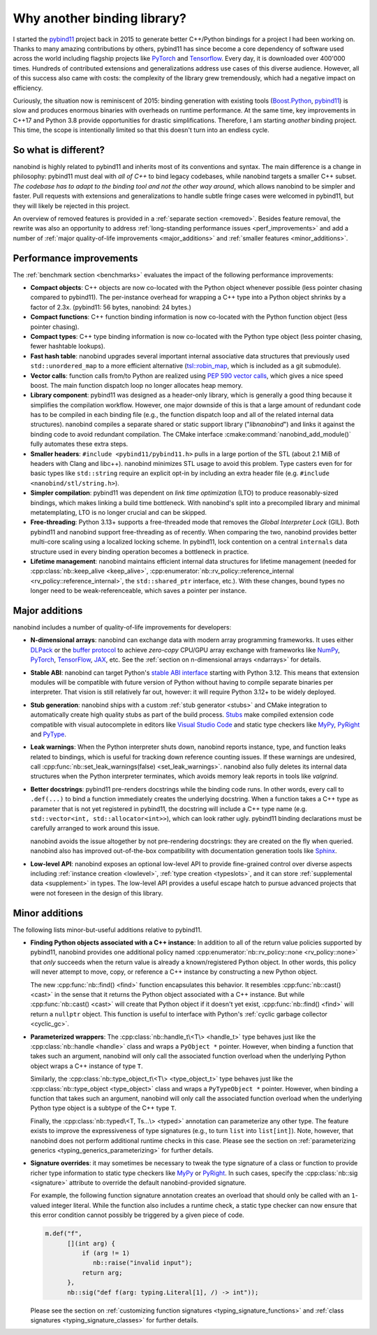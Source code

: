 .. _why:

.. cpp:namespace:: nanobind

Why another binding library?
============================

I started the `pybind11 <http://github.com/pybind/pybind11>`__ project back in
2015 to generate better C++/Python bindings for a project I had been working
on. Thanks to many amazing contributions by others, pybind11 has since become a
core dependency of software used across the world including flagship projects
like `PyTorch <https://pytorch.org>`__ and `Tensorflow
<https://www.tensorflow.org>`__. Every day, it is downloaded over 400'000 times.
Hundreds of contributed extensions and generalizations address use cases of
this diverse audience. However, all of this success also came with costs: the
complexity of the library grew tremendously, which had a negative impact on
efficiency.

Curiously, the situation now is reminiscent of 2015: binding generation with
existing tools (`Boost.Python <https://github.com/boostorg/python>`__, `pybind11
<http://github.com/pybind/pybind11>`__) is slow and produces enormous binaries
with overheads on runtime performance. At the same time, key improvements in
C++17 and Python 3.8 provide opportunities for drastic simplifications.
Therefore, I am starting *another* binding project. This time, the scope is
intentionally limited so that this doesn't turn into an endless cycle.

So what is different?
---------------------

nanobind is highly related to pybind11 and inherits most of its conventions
and syntax. The main difference is a change in philosophy: pybind11 must
deal with *all of C++* to bind legacy codebases, while nanobind targets
a smaller C++ subset. *The codebase has to adapt to the binding tool and not
the other way around*, which allows nanobind to be simpler and faster. Pull
requests with extensions and generalizations to handle subtle fringe cases were
welcomed in pybind11, but they will likely be rejected in this project.

An overview of removed features is provided in a :ref:`separate section
<removed>`. Besides feature removal, the rewrite was also an opportunity to
address :ref:`long-standing performance issues <perf_improvements>` and add a
number of :ref:`major quality-of-life improvements <major_additions>` and
:ref:`smaller features <minor_additions>`.

.. _perf_improvements:

Performance improvements
------------------------

The :ref:`benchmark section <benchmarks>` evaluates the impact of the following
performance improvements:

- **Compact objects**: C++ objects are now co-located with the Python object
  whenever possible (less pointer chasing compared to pybind11). The
  per-instance overhead for wrapping a C++ type into a Python object shrinks by
  a factor of 2.3x. (pybind11: 56 bytes, nanobind: 24 bytes.)

- **Compact functions**: C++ function binding information is now co-located
  with the Python function object (less pointer chasing).

- **Compact types**: C++ type binding information is now co-located with the Python type object
  (less pointer chasing, fewer hashtable lookups).

- **Fast hash table**: nanobind upgrades several important internal
  associative data structures that previously used ``std::unordered_map`` to a
  more efficient alternative (`tsl::robin_map
  <https://github.com/Tessil/robin-map>`__, which is included as a git
  submodule).

- **Vector calls**: function calls from/to Python are realized using `PEP 590
  vector calls <https://www.python.org/dev/peps/pep-0590>`__, which gives a nice
  speed boost. The main function dispatch loop no longer allocates heap memory.

- **Library component**: pybind11 was designed as a header-only library, which
  is generally a good thing because it simplifies the compilation workflow.
  However, one major downside of this is that a large amount of redundant code
  has to be compiled in each binding file (e.g., the function dispatch loop and
  all of the related internal data structures). nanobind compiles a separate
  shared or static support library ("*libnanobind*") and links it against the
  binding code to avoid redundant compilation. The CMake interface
  :cmake:command:`nanobind_add_module()` fully automates these extra
  steps.

- **Smaller headers**: ``#include <pybind11/pybind11.h>`` pulls in a large
  portion of the STL (about 2.1 MiB of headers with Clang and libc++). nanobind
  minimizes STL usage to avoid this problem. Type casters even for for basic
  types like ``std::string`` require an explicit opt-in by including an extra
  header file (e.g. ``#include <nanobind/stl/string.h>``).

- **Simpler compilation**: pybind11 was dependent on *link time optimization*
  (LTO) to produce reasonably-sized bindings, which makes linking a build time
  bottleneck. With nanobind's split into a precompiled library and minimal
  metatemplating, LTO is no longer crucial and can be skipped.

- **Free-threading**: Python 3.13+ supports a free-threaded mode that removes
  the *Global Interpreter Lock* (GIL). Both pybind11 and nanobind support
  free-threading as of recently. When comparing the two, nanobind provides
  better multi-core scaling using a localized locking scheme. In pybind11, lock
  contention on a central ``internals`` data structure used in every binding
  operation becomes a bottleneck in practice.

- **Lifetime management**: nanobind maintains efficient internal data
  structures for lifetime management (needed for :cpp:class:`nb::keep_alive
  <keep_alive>`, :cpp:enumerator:`nb::rv_policy::reference_internal
  <rv_policy::reference_internal>`, the ``std::shared_ptr`` interface, etc.).
  With these changes, bound types no longer need to be weak-referenceable,
  which saves a pointer per instance.

.. _major_additions:

Major additions
---------------

nanobind includes a number of quality-of-life improvements for developers:

- **N-dimensional arrays**: nanobind can exchange data with modern array programming
  frameworks. It uses either `DLPack <https://github.com/dmlc/dlpack>`__ or the
  `buffer protocol <https://docs.python.org/3/c-api/buffer.html>`__ to achieve
  *zero-copy* CPU/GPU array exchange with frameworks like `NumPy
  <https://numpy.org>`__, `PyTorch <https://pytorch.org>`__, `TensorFlow
  <https://www.tensorflow.org>`__, `JAX <https://jax.readthedocs.io>`__, etc. See
  the :ref:`section on n-dimensional arrays <ndarrays>` for details.

- **Stable ABI**: nanobind can target Python's `stable ABI interface
  <https://docs.python.org/3/c-api/stable.html>`__ starting with Python 3.12.
  This means that extension modules will be compatible with future version of
  Python without having to compile separate binaries per interpreter. That
  vision is still relatively far out, however: it will require Python 3.12+ to
  be widely deployed.

- **Stub generation**: nanobind ships with a custom :ref:`stub generator
  <stubs>` and CMake integration to automatically create high quality stubs as
  part of the build process. `Stubs
  <https://typing.readthedocs.io/en/latest/source/stubs.html>`__ make compiled
  extension code compatible with visual autocomplete in editors like `Visual
  Studio Code <https://code.visualstudio.com>`__ and static type checkers like
  `MyPy <https://github.com/python/mypy>`__, `PyRight
  <https://github.com/microsoft/pyright>`__ and `PyType
  <https://github.com/google/pytype>`__.

- **Leak warnings**: When the Python interpreter shuts down, nanobind reports
  instance, type, and function leaks related to bindings, which is useful for
  tracking down reference counting issues.  If these warnings are undesired,
  call :cpp:func:`nb::set_leak_warnings(false) <set_leak_warnings>`. nanobind
  also fully deletes its internal data structures when the Python interpreter
  terminates, which avoids memory leak reports in tools like *valgrind*.

- **Better docstrings**: pybind11 pre-renders docstrings while the binding code
  runs. In other words, every call to ``.def(...)`` to bind a function
  immediately creates the underlying docstring. When a function takes a C++
  type as parameter that is not yet registered in pybind11, the docstring will
  include a C++ type name (e.g. ``std::vector<int, std::allocator<int>>``),
  which can look rather ugly. pybind11 binding declarations must be carefully
  arranged to work around this issue.

  nanobind avoids the issue altogether by not pre-rendering docstrings: they
  are created on the fly when queried. nanobind also has improved
  out-of-the-box compatibility with documentation generation tools like `Sphinx
  <https://www.sphinx-doc.org/en/master/>`__.

- **Low-level API**: nanobind exposes an optional low-level API to provide
  fine-grained control over diverse aspects including :ref:`instance creation
  <lowlevel>`, :ref:`type creation <typeslots>`, and it can store
  :ref:`supplemental data <supplement>` in types. The low-level API provides a
  useful escape hatch to pursue advanced projects that were not foreseen in
  the design of this library.

.. _minor_additions:

Minor additions
---------------

The following lists minor-but-useful additions relative to pybind11.

- **Finding Python objects associated with a C++ instance**: In addition to all
  of the return value policies supported by pybind11, nanobind provides one
  additional policy named :cpp:enumerator:`nb::rv_policy::none
  <rv_policy::none>` that *only* succeeds when the return value is already a
  known/registered Python object. In other words, this policy will never
  attempt to move, copy, or reference a C++ instance by constructing a new
  Python object.

  The new :cpp:func:`nb::find() <find>` function encapsulates this behavior. It
  resembles :cpp:func:`nb::cast() <cast>` in the sense that it returns the
  Python object associated with a C++ instance. But while :cpp:func:`nb::cast()
  <cast>` will create that Python object if it doesn't yet exist,
  :cpp:func:`nb::find() <find>` will return a ``nullptr`` object. This function
  is useful to interface with Python's :ref:`cyclic garbage collector
  <cyclic_gc>`.

- **Parameterized wrappers**: The :cpp:class:`nb::handle_t\<T\> <handle_t>` type
  behaves just like the :cpp:class:`nb::handle <handle>` class and wraps a
  ``PyObject *`` pointer. However, when binding a function that takes such an
  argument, nanobind will only call the associated function overload when the
  underlying Python object wraps a C++ instance of type ``T``.

  Similarly, the :cpp:class:`nb::type_object_t\<T\> <type_object_t>` type
  behaves just like the :cpp:class:`nb::type_object <type_object>` class and
  wraps a ``PyTypeObject *`` pointer. However, when binding a function that
  takes such an argument, nanobind will only call the associated function
  overload when the underlying Python type object is a subtype of the C++ type
  ``T``.

  Finally, the :cpp:class:`nb::typed\<T, Ts...\> <typed>` annotation can 
  parameterize any other type. The feature exists to improve the
  expressiveness of type signatures (e.g., to turn ``list`` into
  ``list[int]``). Note, however, that nanobind does not perform additional
  runtime checks in this case. Please see the section on :ref:`parameterizing
  generics <typing_generics_parameterizing>` for further details.

- **Signature overrides**: it may sometimes be necessary to tweak the
  type signature of a class or function to provide richer type information to
  static type checkers like `MyPy <https://github.com/python/mypy>`__ or
  `PyRight <https://github.com/microsoft/pyright>`__. In such cases, specify
  the :cpp:class:`nb::sig <signature>` attribute to override the default
  nanobind-provided signature.

  For example, the following function signature annotation creates an overload
  that should only be called with an ``1``-valued integer literal. While the
  function also includes a runtime check, a static type checker can now ensure
  that this error condition cannot possibly be triggered by a given piece of code.

  .. code-block:: cpp

     m.def("f",
           [](int arg) {
               if (arg != 1)
                  nb::raise("invalid input");
               return arg;
           },
           nb::sig("def f(arg: typing.Literal[1], /) -> int"));

  Please see the section on :ref:`customizing function signatures
  <typing_signature_functions>` and :ref:`class signatures
  <typing_signature_classes>` for further details.
